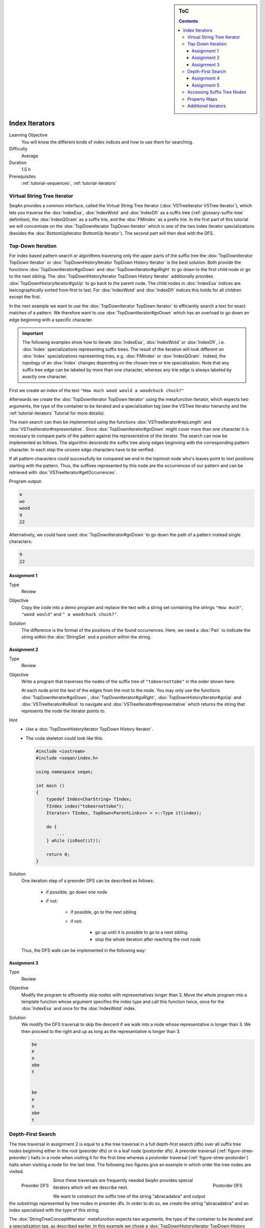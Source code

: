 .. sidebar:: ToC

   .. contents::


.. _tutorial-index-iterators:

Index Iterators
---------------

Learning Objective
  You will know the different kinds of index indices and how to use them for searching.

Difficulty
  Average

Duration
  1.5 h

Prerequisites
  :ref:`tutorial-sequences`, :ref:`tutorial-iterators`

Virtual String Tree Iterator
~~~~~~~~~~~~~~~~~~~~~~~~~~~~

SeqAn provides a common interface, called the Virtual String Tree Iterator (:dox:`VSTreeIterator VSTree Iterator`), which lets you traverse the :dox:`IndexEsa`, :dox:`IndexWotd` and :dox:`IndexDfi` as a suffix tree (:ref:`glossary-suffix-tree` definition), the :dox:`IndexQGram` as a suffix trie, and the :dox:`FMIndex` as a prefix trie.
In the first part of this tutorial we will concentrate on the :dox:`TopDownIterator TopDown Iterator` which is one of the two index iterator specializations (besides the :dox:`BottomUpIterator BottomUp Iterator`).
The second part will then deal with the DFS.

Top-Down Iteration
~~~~~~~~~~~~~~~~~~

For index based pattern search or algorithms traversing only the upper parts of the suffix tree the :dox:`TopDownIterator TopDown Iterator` or :dox:`TopDownHistoryIterator TopDown History Iterator` is the best solution.
Both provide the functions :dox:`TopDownIterator#goDown` and :dox:`TopDownIterator#goRight` to go down to the first child node or go to the next sibling.
The :dox:`TopDownHistoryIterator TopDown History Iterator` additionally provides :dox:`TopDownHistoryIterator#goUp` to go back to the parent node.
The child nodes in :dox:`IndexEsa` indices are lexicographically sorted from first to last.
For :dox:`IndexWotd` and :dox:`IndexDfi` indices this holds for all children except the first.

In the next example we want to use the :dox:`TopDownIterator TopDown Iterator` to efficiently search a text for exact matches of a pattern.
We therefore want to use :dox:`TopDownIterator#goDown` which has an overload to go down an edge beginning with a specific character.

.. important::

   The following examples show how to iterate :dox:`IndexEsa`, :dox:`IndexWotd` or :dox:`IndexDfi`, i.e. :dox:`Index` specializations representing suffix trees.
   The result of the iteration will look different on :dox:`Index` specializations representing tries, e.g. :dox:`FMIndex` or :dox:`IndexQGram`.
   Indeed, the topology of an :dox:`Index` changes depending on the chosen tree or trie specialization.
   Note that any suffix tree edge can be labeled by more than one character, whereas any trie edge is always labeled by exactly one character.

First we create an index of the text ``"How much wood would a woodchuck chuck?"``

.. includefrags:: demos/tutorial/index/index_search.cpp
   :fragment: initialization

Afterwards we create the :dox:`TopDownIterator TopDown Iterator` using the metafunction Iterator, which expects two arguments, the type of the container to be iterated and a specialization tag (see the VSTree Iterator hierarchy and the :ref:`tutorial-iterators` Tutorial for more details).

.. includefrags:: demos/tutorial/index/index_search.cpp
   :fragment: iterator

The main search can then be implemented using the functions :dox:`VSTreeIterator#repLength` and :dox:`VSTreeIterator#representative`.
Since :dox:`TopDownIterator#goDown` might cover more than one character it is necessary to compare parts of the pattern against the representative of the iterator.
The search can now be implemented as follows.
The algorithm descends the suffix tree along edges beginning with the corresponding pattern character.
In each step the ``unseen`` edge characters have to be verified.

.. includefrags:: demos/tutorial/index/index_search.cpp
   :fragment: iteration

If all pattern characters could successfully be compared we end in the topmost node who's leaves point to text positions starting with the pattern.
Thus, the suffixes represented by this node are the occurrences of our pattern and can be retrieved with :dox:`VSTreeIterator#getOccurrences`.

.. includefrags:: demos/tutorial/index/index_search.cpp
   :fragment: output

Program output:

.. code-block:: console

   w
   wo
   wood
   9
   22

Alternatively, we could have used :dox:`TopDownIterator#goDown` to go down the path of a pattern instead single characters:

.. includefrags:: demos/tutorial/index/index_search2.cpp
   :fragment: output

.. code-block:: console

   9
   22

Assignment 1
""""""""""""

.. container:: assignment

   Type
     Review

   Objective
     Copy the code into a demo program and replace the text with a string set containing the strings ``"How much"``, ``"wood would"`` and ``" a woodchuck chuck?"``.

   Solution
     .. container:: foldable

        .. includefrags:: demos/tutorial/index/iterator_solution1.cpp

	The difference is the format of the positions of the found occurrences.
        Here, we need a :dox:`Pair` to indicate the string within the :dox:`StringSet` and a position within the string.

Assignment 2
""""""""""""

.. container:: assignment

   Type
     Review

   Objective
     Write a program that traverses the nodes of the suffix tree of ``"tobeornottobe"`` in the order shown here:

     .. image:: streePreorder.png
	:align: center
	:width: 300px

     At each node print the text of the edges from the root to the node.
     You may only use the functions :dox:`TopDownIterator#goDown`, :dox:`TopDownIterator#goRight`,
     :dox:`TopDownHistoryIterator#goUp` and :dox:`VSTreeIterator#isRoot` to navigate and
     :dox:`VSTreeIterator#representative` which returns the string that represents the node the iterator points to.

   Hint
     * Use a :dox:`TopDownHistoryIterator TopDown History Iterator`.
     * The code skeleton could look like this:

       .. code-block:: cpp

	  #include <iostream>
	  #include <seqan/index.h>

	  using namespace seqan;

	  int main ()
	  {
	      typedef Index<CharString> TIndex;
	      TIndex index("tobeornottobe");
	      Iterator< TIndex, TopDown<ParentLinks<> > >::Type it(index);

	      do {
		  ...
	      } while (isRoot(it));

	      return 0;
	  }

   Solution
     .. container:: foldable

         One iteration step of a preorder DFS can be described as follows:

            - if possible, go down one node
            - if not:

                - if possible, go to the next sibling
                - if not:

                    - go up until it is possible to go to a next sibling
                    - stop the whole iteration after reaching the root node

         Thus, the DFS walk can be implemented in the following way:

            .. includefrags:: demos/tutorial/index/iterator_solution2.cpp

Assignment 3
""""""""""""

.. container:: assignment

   Type
     Review

   Objective
     Modify the program to efficiently skip nodes with representatives longer than 3.
     Move the whole program into a template function whose argument specifies the index type and call this function twice, once for the :dox:`IndexEsa` and once for the :dox:`IndexWotd` index.

   Solution
     .. container:: foldable

	We modify the DFS traversal to skip the descent if we walk into a node whose representative is longer than 3.
	We then proceed to the right and up as long as the representative is longer than 3.

	.. includefrags:: demos/tutorial/index/index_assignment4.cpp
	   :fragment: iteration

	.. code-block:: console

	   be
	   e
	   o
	   obe
	   t


	   be
	   e
	   o
	   obe
	   t

Depth-First Search
~~~~~~~~~~~~~~~~~~

The tree traversal in assignment 2 is equal to a the tree traversal in a full depth-first search (dfs) over all suffix tree nodes beginning either in the root (preorder dfs) or in a leaf node (postorder dfs).
A preorder traversal (:ref:`figure-stree-preorder`) halts in a node when visiting it for the first time whereas a postorder traversal (:ref:`figure-stree-postorder`) halts when visiting a node for the last time.
The following two figures give an example in which order the tree nodes are visited.

.. _figure-stree-preorder:

.. figure:: streePreorder.png
   :align: left

   Preorder DFS

.. _figure-stree-postorder:

.. figure:: streePostorder.png
   :align: right

   Postorder DFS

Since these traversals are frequently needed SeqAn provides special iterators which will we describe next.

We want to construct the suffix tree of the string "abracadabra" and output the substrings represented by tree nodes in preorder dfs.
In order to do so, we create the string "abracadabra" and an index specialized with the type of this string.

.. includefrags:: demos/tutorial/index/index_preorder.cpp
   :fragment: includes

The :dox:`StringTreeConcept#Iterator` metafunction expects two arguments, the type of the container to be iterated and a specialization tag, as described earlier.
In this example we chose a :dox:`TopDownHistoryIterator TopDown History Iterator` whose signature in the second template argument is ``TopDown< ParentLinks<Preorder> >``.

.. includefrags:: demos/tutorial/index/index_preorder.cpp
   :fragment: initialization

As all DFS suffix tree iterators implement the :dox:`VSTreeIterator VSTree Iterator`, they can be used via :dox:`VSTreeIterator#goNext`, :dox:`VSTreeIterator#atEnd`, etc.

.. includefrags:: demos/tutorial/index/index_preorder.cpp
   :fragment: iteration

Program output:

.. code-block:: console

   a
   abra
   abracadabra
   acadabra
   adabra
   bra
   bracadabra
   cadabra
   dabra
   ra
   racadabra

.. tip::

   There are currently 2 iterators in SeqAn supporting a DFS search:

   +--------------------------------+----------+-----------+
   | Iterator                       | Preorder | Postorder |
   +================================+==========+===========+
   | :dox:`BottomUpIterator`        | no       | yes       |
   +--------------------------------+----------+-----------+
   | :dox:`TopDownHistoryIterator`  | yes      | yes       |
   +--------------------------------+----------+-----------+


   If solely a postorder traversal is needed the :dox:`BottomUpIterator BottomUp Iterator` should be preferred as it is more memory efficient.
   Please note that the BottomUp Iterator is only applicable to :dox:`IndexEsa` indices.

.. tip::

   A relaxed suffix tree (see :ref:`glossary-suffix-tree`) is a suffix tree after removing the $ characters and empty edges.
   For some bottom-up algorithms it would be better not to remove empty edges and to have a one-to-one relationship between leaves and suffices.
   In that cases you can use the tags PreorderEmptyEdges or PostorderEmptyEdges instead of Preorder or Postorder or EmptyEdges for the TopDown Iterator.

Note that the :dox:`VSTreeIterator#goNext` is very handy as it simplifies the tree traversal in assignment 2 greatly.

Assignment 4
""""""""""""

.. container:: assignment

   Type
     Review

   Objective
     Write a program that constructs an index of the :dox:`StringSet` "tobeornottobe", "thebeeonthecomb", "beingjohnmalkovich" and outputs the strings corresponding to suffix tree nodes in postorder DFS.

   Solution
     .. container:: foldable

	First we have to create a :dox:`StringSet` of :dox:`CharString` (shortcut for ``String<char>``) and append the 3 strings to it.
	This could also be done by using :dox:`StringConcept#resize` and then assigning the members with ``operator[]``.
	The first template argument of the index class has to be adapted and is now a StringSet.

	.. includefrags:: demos/tutorial/index/index_assignment1.cpp
	   :fragment: initialization

	To switch to postorder DFS we have two change the specialization tag of ``ParentLinks`` from ``Preorder`` to ``Postorder``.
	Please note that the :dox:`TopDownHistoryIterator` always starts in the root node, which is the last postorder DFS node.
	Therefore, the iterator has to be set explicitly to the first DFS node via :dox:`VSTreeIterator#goBegin`.

	.. includefrags:: demos/tutorial/index/index_assignment1.cpp
	   :fragment: iteration1

	Alternatively to a :dox:`TopDownHistoryIterator` you also could have used a :dox:`BottomUpIterator` with the same result.
	The BottomUp Iterator automatically starts in the first DFS node as it supports no random access.

	.. includefrags:: demos/tutorial/index/index_assignment1.cpp
	   :fragment: iteration2

	Program output:

	.. code-block:: console

	   alkovich
	   beeonthecomb
	   beingjohnmalkovich
	   beornottobe
	   be
	   b
	   ch
	   comb
	   c
	   ebeeonthecomb
	   ecomb
	   eeonthecomb
	   eingjohnmalkovich
	   eonthecomb
	   eornottobe
	   eo
	   e
	   gjohnmalkovich
	   hebeeonthecomb
	   hecomb
	   he
	   hnmalkovich
	   h
	   ich
	   ingjohnmalkovich
	   i
	   johnmalkovich
	   kovich
	   lkovich
	   malkovich
	   mb
	   m
	   ngjohnmalkovich
	   nmalkovich
	   nottobe
	   nthecomb
	   n
	   obeornottobe
	   obe
	   ohnmalkovich
	   omb
	   onthecomb
	   ornottobe
	   ottobe
	   ovich
	   o
	   rnottobe
	   thebeeonthecomb
	   thecomb
	   the
	   tobeornottobe
	   tobe
	   ttobe
	   t
	   vich

As a last assignment lets try out one of the specialised iterators, which you can find at the bottom of this page.
Look there for the specialisation which iterates over all maximal unique matches (MUMS).

Assignment 5
""""""""""""

.. container:: assignment

   Type
     Review

   Objective
     Write a program that outputs all maximal unique matches (MUMs) between ``"CDFGHC"`` and ``"CDEFGAHC"``.

   Solution
     .. container:: foldable

	Again, we start to create a :dox:`StringSet` of :dox:`CharString` and append the 2 strings.

	.. includefrags:: demos/tutorial/index/index_assignment2.cpp
	   :fragment: initialization

	After that we simply use the predefined iterator for searching MUMs, the :dox:`MumsIterator`.
	Its constructor expects the index and optionally a minimum MUM length as a second parameter.
	The set of all MUMs can be represented by a subset of suffix tree nodes.
	The iterator will halt in every node that is a MUM of the minimum length.
	The corresponding match is the node's :dox:`VSTreeIterator#representative`.

	.. includefrags:: demos/tutorial/index/index_assignment2.cpp
	   :fragment: iteration

	Program output:

	.. code-block:: console

	   CD
	   FG
	   HC

Accessing Suffix Tree Nodes
~~~~~~~~~~~~~~~~~~~~~~~~~~~

In the previous subsection we have seen how to walk through a suffix tree.
We now want to know what can be done with a suffix tree iterator.
As all iterators are specializations of the general VSTree Iterator class, they inherit all of its functions.
There are various functions to access the node the iterator points at (some we have already seen), so we concentrate on the most important ones.

:dox:`VSTreeIterator#representative`
  returns the substring that represents the current node, i.e. the concatenation of substrings on the path from the root to the current node

:dox:`VSTreeIterator#getOccurrence`
  returns a position where the representative occurs in the text

:dox:`VSTreeIterator#getOccurrences`
  returns a string of all positions where the representative occurs in the text

:dox:`VSTreeIterator#isRightTerminal`
  tests if the representative is a suffix in the text (corresponds to the shaded nodes in the :ref:`glossary-suffix-tree` figures)

:dox:`VSTreeIterator#isLeaf`
  tests if the current node is a tree leaf

:dox:`TopDownIterator#parentEdgeLabel`
  returns the substring that represents the edge from the current node to its parent (only TopDownHistory Iterator)

.. important::

   There is a difference between the functions isLeaf and isRightTerminal.
   In a relaxed suffix tree (see :ref:`glossary-suffix-tree`) a leaf is always a suffix, but not vice versa, as there can be internal nodes a suffix ends in.
   For them isLeaf returns false and isRightTerminal returns true.

Property Maps
~~~~~~~~~~~~~

Some algorithms require to store auxiliary information (e.g. weights, scores) to the nodes of a suffix tree.
To attain this goal SeqAn provides so-called property maps, simple Strings of a property type.
Before storing a property value, these strings must first be resized with :dox:`StringTreeConcept#resizeVertexMap`.
The property value can then be assigned or retrieved via :dox:`VSTreeIterator#assignProperty`, :dox:`VSTreeIterator#getProperty`, or :dox:`VSTreeIterator#property`.
It is recommended to call :dox:`StringTreeConcept#resizeVertexMap` prior to every call of :dox:`VSTreeIterator#assignProperty` to ensure that the property map has sufficient size.
The following example iterates over all nodes in preorder dfs and recursively assigns the node depth to each node.
First we create a :dox:`String` of ``int`` to store the node depth for each suffix tree node.

.. includefrags:: demos/tutorial/index/index_property_maps.cpp
   :fragment: initialization

The main loop iterates over all nodes in preorder DFS, i.e. parents are visited prior children.
The node depth for the root node is 0 and for all other nodes it is the parent node depth increased by 1.
The functions :dox:`VSTreeIterator#assignProperty`, :dox:`VSTreeIterator#getProperty` and :dox:`VSTreeIterator#property` must be called with a :dox:`StringTreeConcept#VertexDescriptor`.
The vertex descriptor of the iterator node is returned by :dox:`VSTreeIterator#value` and the descriptor of the parent node is returned by :dox:`TopDownIterator#nodeUp`.

.. includefrags:: demos/tutorial/index/index_property_maps.cpp
   :fragment: iteration

At the end we again iterate over all nodes and output the calculated node depth.

.. includefrags:: demos/tutorial/index/index_property_maps.cpp
   :fragment: output

Program output:

.. code-block:: console

    0
    1       a
    2       abra
    3       abracadabra
    2       acadabra
    2       adabra
    1       bra
    2       bracadabra
    1       cadabra
    1       dabra
    1       ra
    2       racadabra

.. tip::

   In SeqAn there is already a function :dox:`TopDownHistoryIterator#nodeDepth` defined to return the node depth.

Additional iterators
~~~~~~~~~~~~~~~~~~~~

By now, we know the following iterators (:math:`n` = text size, :math:`\sigma` = alphabet size, :math:`d` = tree depth):

+---------------------------------+------------------------------------------+------------------------+---------------------+
| Iterator specialization         | Description                              | Space                  | Index tables        |
+=================================+==========================================+========================+=====================+
| :dox:`BottomUpIterator`         | postorder dfs                            | :math:`\mathcal{O}(d)` | SA, LCP             |
+---------------------------------+------------------------------------------+------------------------+---------------------+
| :dox:`TopDownIterator`          | can go down and go right                 | :math:`\mathcal{O}(1)` | SA, Lcp, Childtab   |
+---------------------------------+------------------------------------------+------------------------+---------------------+
| :dox:`TopDownHistoryIterator`   | can also go up, preorder/postorder dfs   | :math:`\mathcal{O}(d)` | SA, Lcp, Childtab   |
+---------------------------------+------------------------------------------+------------------------+---------------------+

Besides the iterators described above, there are some
application-specific iterators in SeqAn:

+------------------------------------+------------------------------------------+-------------------------------+------------------------+
| Iterator specialization            | Description                              | Space                         | Index tables           |
+====================================+==========================================+===============================+========================+
| :dox:`MaxRepeatsIterator`          | maximal repeats                          | :math:`\mathcal{O}(n)`        | SA, Lcp, Bwt           |
+------------------------------------+------------------------------------------+-------------------------------+------------------------+
| :dox:`SuperMaxRepeatsIterator`     | supermaximal repeats                     | :math:`\mathcal{O}(d+\sigma)` | SA, Lcp, Childtab, Bwt |
+------------------------------------+------------------------------------------+-------------------------------+------------------------+
| :dox:`SuperMaxRepeatsFastIterator` | supermaximal repeats (optimized for ESA) | :math:`\mathcal{O}(\sigma)`   | SA, Lcp, Bwt           |
+------------------------------------+------------------------------------------+-------------------------------+------------------------+
| :dox:`MumsIterator`                | maximal unique matches                   | :math:`\mathcal{O}(d)`        | SA, Lcp, Bwt           |
+------------------------------------+------------------------------------------+-------------------------------+------------------------+
| :dox:`MultiMemsIterator`           | multiple maximal exact matches (w.i.p.)  | :math:`\mathcal{O}(n)`        | SA, Lcp, Bwt           |
+------------------------------------+------------------------------------------+-------------------------------+------------------------+

Given a string s a repeat is a substring r that occurs at 2 different positions i and j in s.
The repeat can also be identified by the triple (i,j,\|r\|).
A maximal repeat is a repeat that cannot be extended to the left or to the right, i.e. s[i-1]≠s[j-1] and s[i+\|r\|]≠s[j+\|r\|].
A supermaximal repeat r is a maximal repeat that is not part of another repeat.
Given a set of strings s1, ..., sm a MultiMEM (multiple maximal exact match) is a substring r that occurs in each sequence si at least once and cannot be extended to the left or to the right.
A MUM (maximal unique match) is a MultiMEM that occurs exactly once in each sequence.
The following examples demonstrate the usage of these iterators:

* :dox:`DemoMaximalUniqueMatches Demo Maximal Unique Matches`
* :dox:`DemoSupermaximalRepeats Demo Supermaximal Repeats`
* :dox:`DemoMaximalRepeats Demo Maximal Repeats`
